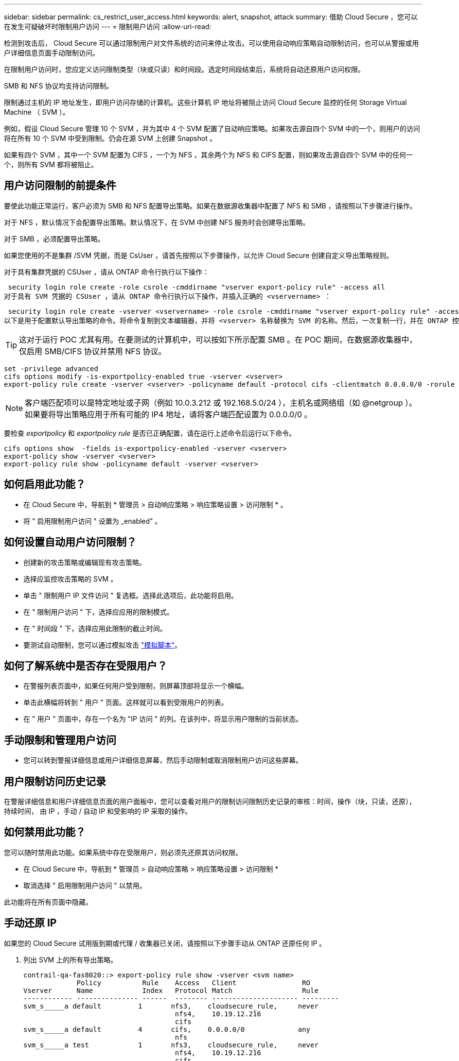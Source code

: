 ---
sidebar: sidebar 
permalink: cs_restrict_user_access.html 
keywords: alert, snapshot,  attack 
summary: 借助 Cloud Secure ，您可以在发生可疑破坏时限制用户访问 
---
= 限制用户访问
:allow-uri-read: 


[role="lead"]
检测到攻击后， Cloud Secure 可以通过限制用户对文件系统的访问来停止攻击。可以使用自动响应策略自动限制访问，也可以从警报或用户详细信息页面手动限制访问。

在限制用户访问时，您应定义访问限制类型（块或只读）和时间段。选定时间段结束后，系统将自动还原用户访问权限。

SMB 和 NFS 协议均支持访问限制。

限制通过主机的 IP 地址发生，即用户访问存储的计算机。这些计算机 IP 地址将被阻止访问 Cloud Secure 监控的任何 Storage Virtual Machine （ SVM ）。

例如，假设 Cloud Secure 管理 10 个 SVM ，并为其中 4 个 SVM 配置了自动响应策略。如果攻击源自四个 SVM 中的一个，则用户的访问将在所有 10 个 SVM 中受到限制。仍会在源 SVM 上创建 Snapshot 。

如果有四个 SVM ，其中一个 SVM 配置为 CIFS ，一个为 NFS ，其余两个为 NFS 和 CIFS 配置，则如果攻击源自四个 SVM 中的任何一个，则所有 SVM 都将被阻止。



== 用户访问限制的前提条件

要使此功能正常运行，客户必须为 SMB 和 NFS 配置导出策略。如果在数据源收集器中配置了 NFS 和 SMB ，请按照以下步骤进行操作。

对于 NFS ，默认情况下会配置导出策略。默认情况下，在 SVM 中创建 NFS 服务时会创建导出策略。

对于 SMB ，必须配置导出策略。

如果您使用的不是集群 /SVM 凭据，而是 CsUser ，请首先按照以下步骤操作，以允许 Cloud Secure 创建自定义导出策略规则。

对于具有集群凭据的 CSUser ，请从 ONTAP 命令行执行以下操作：

 security login role create -role csrole -cmddirname "vserver export-policy rule" -access all
对于具有 SVM 凭据的 CSUser ，请从 ONTAP 命令行执行以下操作，并插入正确的 <vservername> ：

 security login role create -vserver <vservername> -role csrole -cmddirname "vserver export-policy rule" -access all
以下是用于配置默认导出策略的命令。将命令复制到文本编辑器，并将 <vserver> 名称替换为 SVM 的名称。然后，一次复制一行，并在 ONTAP 控制台中执行该操作。请注意，在运行命令之前，必须先切换到高级模式。


TIP: 这对于运行 POC 尤其有用。在要测试的计算机中，可以按如下所示配置 SMB 。在 POC 期间，在数据源收集器中，仅启用 SMB/CIFS 协议并禁用 NFS 协议。

 set -privilege advanced
 cifs options modify -is-exportpolicy-enabled true -vserver <vserver>
 export-policy rule create -vserver <vserver> -policyname default -protocol cifs -clientmatch 0.0.0.0/0 -rorule any -rwrule any

NOTE: 客户端匹配项可以是特定地址或子网（例如 10.0.3.212 或 192.168.5.0/24 ），主机名或网络组（如 @netgroup ）。如果要将导出策略应用于所有可能的 IP4 地址，请将客户端匹配设置为 0.0.0.0/0 。

要检查 _exportpolicy_ 和 _exportpolicy rule_ 是否已正确配置，请在运行上述命令后运行以下命令。

 cifs options show  -fields is-exportpolicy-enabled -vserver <vserver>
 export-policy show -vserver <vserver>
 export-policy rule show -policyname default -vserver <vserver>


== 如何启用此功能？

* 在 Cloud Secure 中，导航到 * 管理员 > 自动响应策略 > 响应策略设置 > 访问限制 * 。
* 将 " 启用限制用户访问 " 设置为 _enabled" 。




== 如何设置自动用户访问限制？

* 创建新的攻击策略或编辑现有攻击策略。
* 选择应监控攻击策略的 SVM 。
* 单击 " 限制用户 IP 文件访问 " 复选框。选择此选项后，此功能将启用。
* 在 " 限制用户访问 " 下，选择应应用的限制模式。
* 在 " 时间段 " 下，选择应用此限制的截止时间。
* 要测试自动限制，您可以通过模拟攻击 link:concept_cs_attack_simulator.html["模拟脚本"]。




== 如何了解系统中是否存在受限用户？

* 在警报列表页面中，如果任何用户受到限制，则屏幕顶部将显示一个横幅。
* 单击此横幅将转到 " 用户 " 页面。这样就可以看到受限用户的列表。
* 在 " 用户 " 页面中，存在一个名为 "IP 访问 " 的列。在该列中，将显示用户限制的当前状态。




== 手动限制和管理用户访问

* 您可以转到警报详细信息或用户详细信息屏幕，然后手动限制或取消限制用户访问这些屏幕。




== 用户限制访问历史记录

在警报详细信息和用户详细信息页面的用户面板中，您可以查看对用户的限制访问限制历史记录的审核：时间，操作（块，只读，还原），持续时间， 由 IP ，手动 / 自动 IP 和受影响的 IP 采取的操作。



== 如何禁用此功能？

您可以随时禁用此功能。如果系统中存在受限用户，则必须先还原其访问权限。

* 在 Cloud Secure 中，导航到 * 管理员 > 自动响应策略 > 响应策略设置 > 访问限制 *
* 取消选择 " 启用限制用户访问 " 以禁用。


此功能将在所有页面中隐藏。



== 手动还原 IP

如果您的 Cloud Secure 试用版到期或代理 / 收集器已关闭，请按照以下步骤手动从 ONTAP 还原任何 IP 。

. 列出 SVM 上的所有导出策略。
+
....
contrail-qa-fas8020::> export-policy rule show -vserver <svm name>
             Policy          Rule    Access   Client                RO
Vserver      Name            Index   Protocol Match                 Rule
------------ --------------- ------  -------- --------------------- ---------
svm_s_____a default         1       nfs3,    cloudsecure_rule,     never
                                     nfs4,    10.19.12.216
                                     cifs
svm_s_____a default         4       cifs,    0.0.0.0/0             any
                                     nfs
svm_s_____a test            1       nfs3,    cloudsecure_rule,     never
                                     nfs4,    10.19.12.216
                                     cifs
svm_s_____a test            3       cifs,    0.0.0.0/0             any
                                     nfs,
                                     flexcache
4 entries were displayed.
....
. 通过指定相应的 RuleIndex ，删除 SVM 上所有策略中的所有规则，这些策略将 "cloudsure_rule" 设置为客户端匹配项。CloudSecure 规则通常为 1 。
+
 contrail-qa-fas8020::*> export-policy rule delete -vserver <svm name> -policyname * -ruleindex 1
. 确保已删除 cloudsecure 规则（可选的确认步骤）
+
....
contrail-qa-fas8020::*> export-policy rule show -vserver <svm name>
             Policy          Rule    Access   Client                RO
Vserver      Name            Index   Protocol Match                 Rule
------------ --------------- ------  -------- --------------------- ---------
svm_suchitra default         4       cifs,    0.0.0.0/0             any
                                     nfs
svm_suchitra test            3       cifs,    0.0.0.0/0             any
                                     nfs,
                                     flexcache
2 entries were displayed.
....




== 故障排除

|===
| 问题 | 请尝试此操作 


| 尽管存在攻击，但某些用户并未受到限制。 | 1. 确保 SVM 的数据收集器和代理处于 _running 状态。如果停止了数据收集器和代理， Cloud Secure 将无法发送命令。2. 这是因为用户可能已使用以前未使用的新 IP 从计算机访问存储。限制通过用户访问存储的主机的 IP 地址进行。在 UI （ "Alert Details" （警报详细信息） >"Access Limtion History" （此用户的访问限制历史记录） >"Affected IPs" （受影响的 IP ））中检查受限 IP 地址列表。如果用户要从 IP 与受限 IP 不同的主机访问存储，则用户仍可通过非受限 IP 访问存储。如果用户尝试从 IP 受限的主机访问，则无法访问存储。 


| 手动单击限制访问会显示 " 此用户的 IP 地址已受限制 " 。 | 要限制的 IP 已被其他用户限制。 


| 限制访问失败，并显示警告 " SVM 已禁用 SMB 协议的导出策略使用。启用使用导出策略使用限制用户访问功能 | 确保对 SVM 启用 -is-exportpolicy-enabled 选项为 true ，如前提条件中所述。 
|===